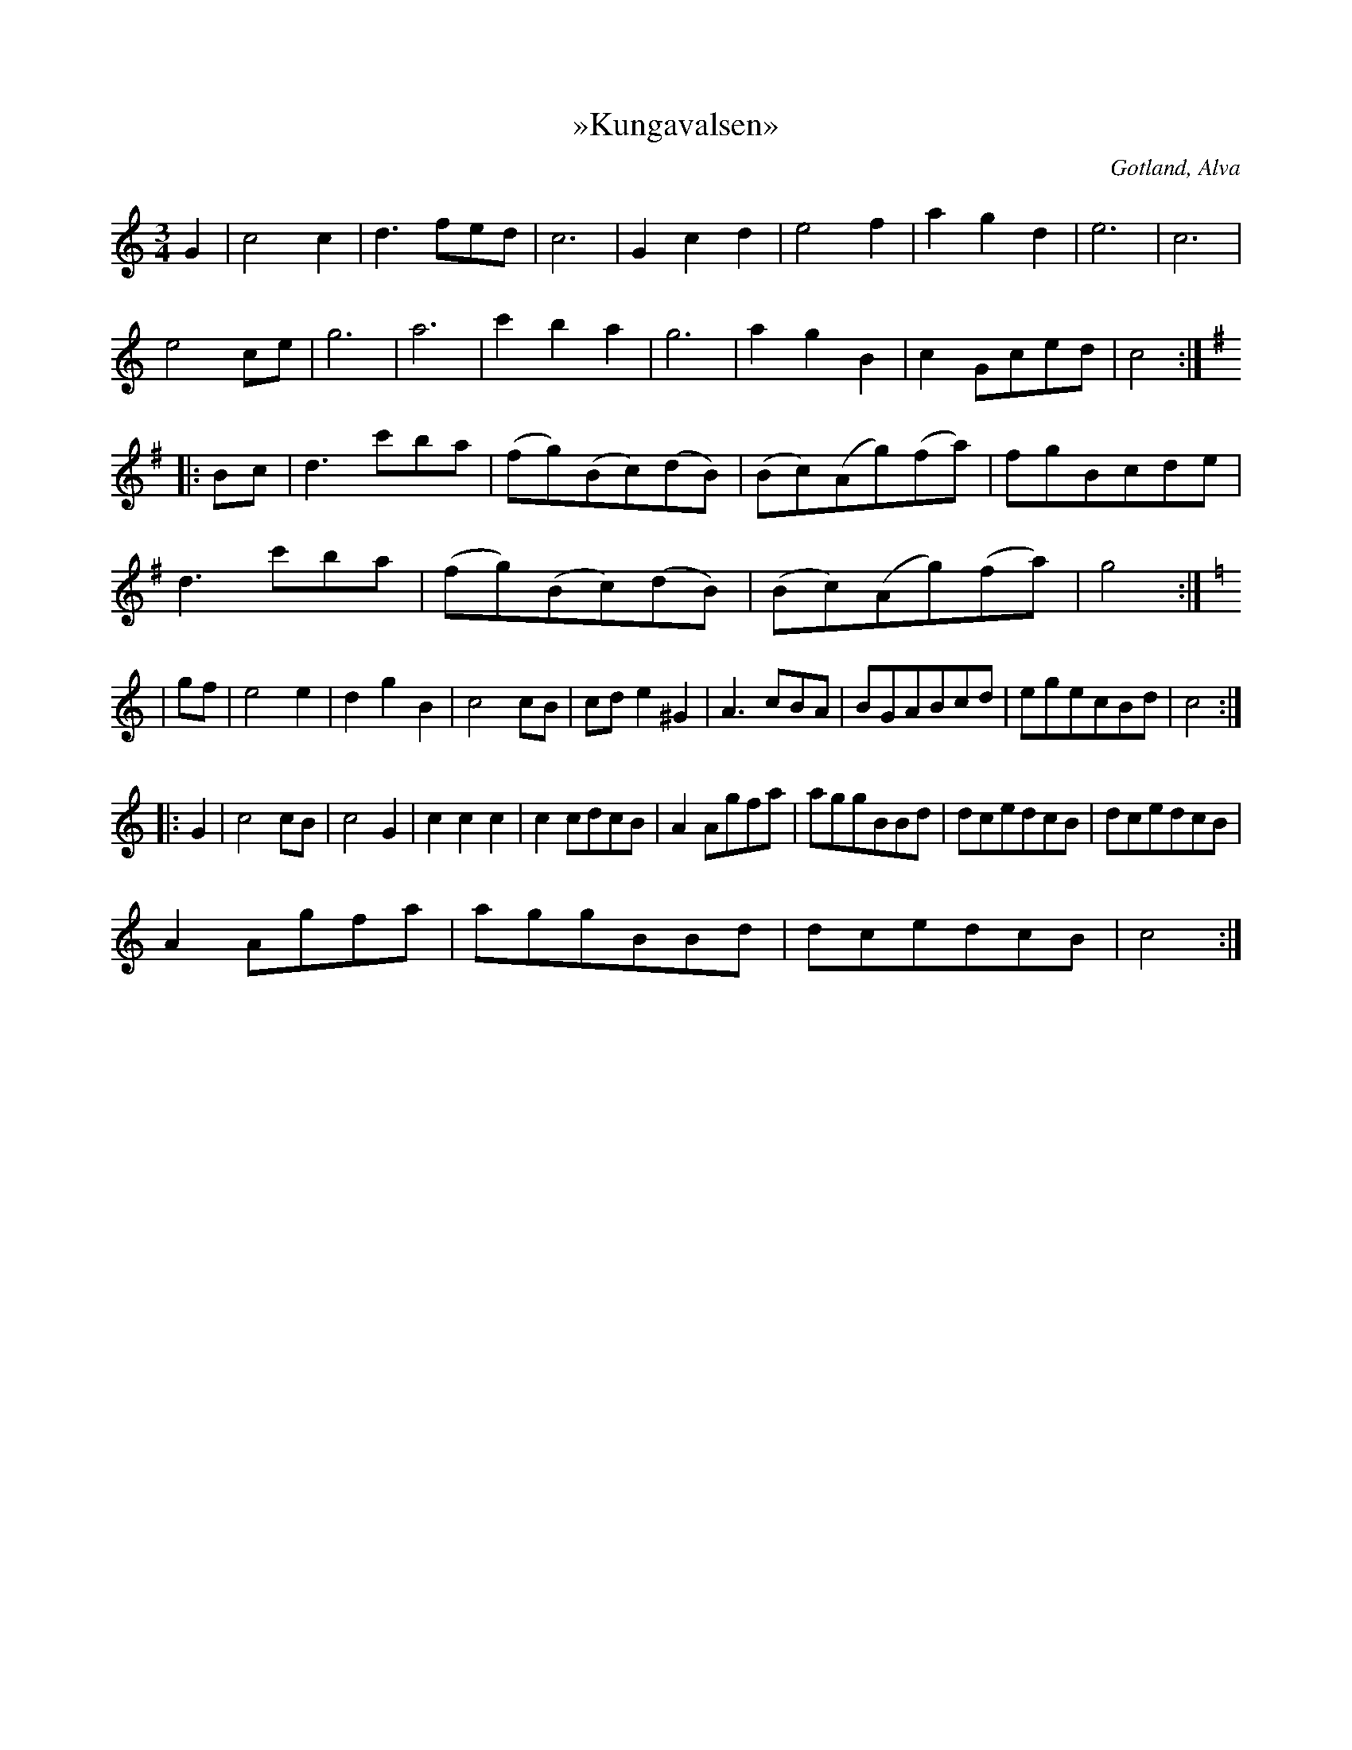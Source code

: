 X:434
T:»Kungavalsen»
H:(troddes vara komponerad av Oskar I under kronprinstiden);
S:efter klockaren O. Laugren i Alva, m. fl.
R:vals
O:Gotland, Alva
M:3/4
L:1/8
K:C
G2|c4 c2|d3 fed|c6|G2 c2 d2|e4 f2|a2 g2d2|e6|c6|
e4 ce|g6|a6|c'2 b2 a2|g6|a2 g2 B2|c2 Gced|c4:|
K:G
|:Bc|d3 c'ba|(fg)(Bc)(dB)|(Bc)(Ag)(fa)|fgBcde|
d3 c'ba|(fg)(Bc)(dB)|(Bc)(Ag)(fa)|g4:|
K:C
|gf|e4 e2|d2 g2 B2|c4 cB|cd e2 ^G2|A3 cBA|BGABcd|egecBd|c4:|
|:G2|c4 cB|c4 G2|c2 c2 c2|c2 cdcB|A2 Agfa|aggBBd|dcedcB|dcedcB|
A2 Agfa|aggBBd|dcedcB|c4:|

